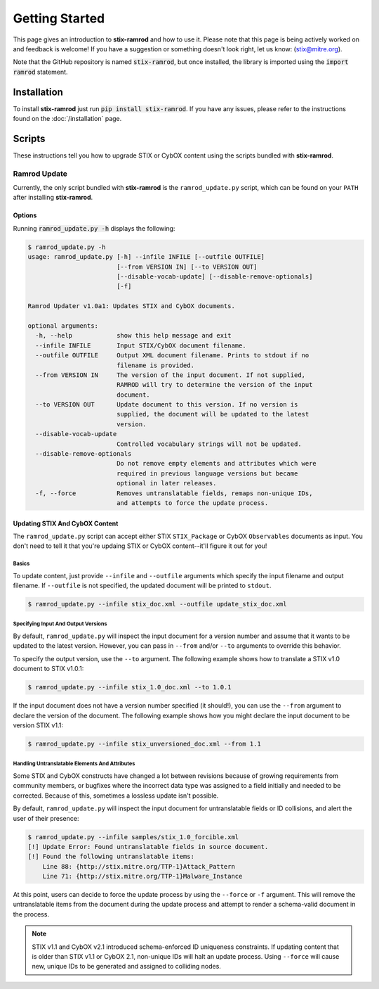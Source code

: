 Getting Started
===============

This page gives an introduction to **stix-ramrod** and how to use it.  Please
note that this page is being actively worked on and feedback is welcome! If
you have a suggestion or something doesn't look right, let us know:
(stix@mitre.org).

Note that the GitHub repository is named :code:`stix-ramrod`, but
once installed, the library is imported using the :code:`import ramrod`
statement.

Installation
------------

To install **stix-ramrod** just run :code:`pip install stix-ramrod`. If you have
any issues, please refer to the instructions found on the
:doc:`/installation` page.

Scripts
-------

These instructions tell you how to upgrade STIX or CybOX content using the
scripts bundled with **stix-ramrod**.


Ramrod Update
~~~~~~~~~~~~~

Currently, the only script bundled with **stix-ramrod** is the
``ramrod_update.py`` script, which can be found on your ``PATH`` after
installing **stix-ramrod**.

Options
^^^^^^^

Running :code:`ramrod_update.py -h` displays the following:

.. code-block:: bash

    $ ramrod_update.py -h
    usage: ramrod_update.py [-h] --infile INFILE [--outfile OUTFILE]
                            [--from VERSION IN] [--to VERSION OUT]
                            [--disable-vocab-update] [--disable-remove-optionals]
                            [-f]

    Ramrod Updater v1.0a1: Updates STIX and CybOX documents.

    optional arguments:
      -h, --help            show this help message and exit
      --infile INFILE       Input STIX/CybOX document filename.
      --outfile OUTFILE     Output XML document filename. Prints to stdout if no
                            filename is provided.
      --from VERSION IN     The version of the input document. If not supplied,
                            RAMROD will try to determine the version of the input
                            document.
      --to VERSION OUT      Update document to this version. If no version is
                            supplied, the document will be updated to the latest
                            version.
      --disable-vocab-update
                            Controlled vocabulary strings will not be updated.
      --disable-remove-optionals
                            Do not remove empty elements and attributes which were
                            required in previous language versions but became
                            optional in later releases.
      -f, --force           Removes untranslatable fields, remaps non-unique IDs,
                            and attempts to force the update process.


Updating STIX And CybOX Content
^^^^^^^^^^^^^^^^^^^^^^^^^^^^^^^

The ``ramrod_update.py`` script can accept either STIX ``STIX_Package`` or
CybOX ``Observables`` documents as input. You don't need to tell it that you're
updaing STIX or CybOX content--it'll figure it out for you!

Basics
,,,,,,

To update content, just provide ``--infile`` and ``--outfile`` arguments which
specify the input filename and output filename. If ``--outfile`` is not
specified, the updated document will be printed to ``stdout``.

.. code-block:: bash

    $ ramrod_update.py --infile stix_doc.xml --outfile update_stix_doc.xml



Specifying Input And Output Versions
,,,,,,,,,,,,,,,,,,,,,,,,,,,,,,,,,,,,

By default, ``ramrod_update.py`` will inspect the input document for a version
number and assume that it wants to be updated to the latest version. However,
you can pass in ``--from`` and/or ``--to`` arguments to override this behavior.

To specify the output version, use the ``--to`` argument. The following example
shows how to translate a STIX v1.0 document to STIX v1.0.1:

.. code-block:: bash

    $ ramrod_update.py --infile stix_1.0_doc.xml --to 1.0.1


If the input document does not have a version number specified (it should!),
you can use the ``--from`` argument to declare the version of the document.
The following example shows how you might declare the input document to be
version STIX v1.1:

.. code-block:: bash

    $ ramrod_update.py --infile stix_unversioned_doc.xml --from 1.1


Handling Untranslatable Elements And Attributes
,,,,,,,,,,,,,,,,,,,,,,,,,,,,,,,,,,,,,,,,,,,,,,,

Some STIX and CybOX constructs have changed a lot between revisions because of
growing requirements from community members, or bugfixes where the incorrect
data type was assigned to a field initially and needed to be corrected. Because
of this, sometimes a lossless update isn't possible.

By default, ``ramrod_update.py`` will inspect the input document for
untranslatable fields or ID collisions, and alert the user of their presence:

.. code-block:: bash

    $ ramrod_update.py --infile samples/stix_1.0_forcible.xml
    [!] Update Error: Found untranslatable fields in source document.
    [!] Found the following untranslatable items:
        Line 88: {http://stix.mitre.org/TTP-1}Attack_Pattern
        Line 71: {http://stix.mitre.org/TTP-1}Malware_Instance

At this point, users can decide to force the update process by using the
``--force`` or ``-f`` argument. This will remove the untranslatable items from
the document during the update process and attempt to render a schema-valid
document in the process.

.. note::

    STIX v1.1 and CybOX v2.1 introduced schema-enforced ID uniqueness
    constraints. If updating content that is older than STIX v1.1 or CybOX 2.1,
    non-unique IDs will halt an update process. Using ``--force`` will cause
    new, unique IDs to be generated and assigned to colliding nodes.